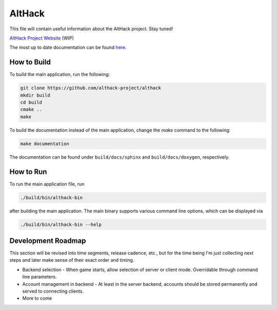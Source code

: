 =======
AltHack
=======

|build-status| |docs|

This file will contain useful information about the AltHack project.
Stay tuned!

`AltHack Project Website <https://althack-game.com>`_ (WIP)


.. |build-status| image:: https://circleci.com/gh/althack-project/althack.svg?style=svg
    :alt: build status
    :target: https://circleci.com/gh/althack-project/althack

.. |docs| image:: https://readthedocs.org/projects/althack-game/badge/?version=latest
    :alt: Documentation Status
    :scale: 100%
    :target: https://althack-game.readthedocs.io/en/latest/?badge=latest

The most up to date documentation can be found `here <https://althack-game.readthedocs.io/en/latest/>`_.

.. image:: https://github.com/althack-project/althack/raw/main/assets/20220901_althack_main_window.png
  :width: 600
  :alt: AltHack Main Window Screenshot

------------
How to Build
------------

To build the main application, run the following:

.. code-block:: bash

    git clone https://github.com/althack-project/althack
    mkdir build
    cd build
    cmake ..
    make

To build the documentation instead of the main application, change the `make` command to the following:

.. code-block:: bash

    make documentation

The documentation can be found under ``build/docs/sphinx`` and ``build/docs/doxygen``, respectively.

----------
How to Run
----------

To run the main application file, run

.. code-block:: bash

    ./build/bin/althack-bin

after building the main application. The main binary supports various command line options, which can be displayed via

.. code-block:: bash

    ./build/bin/althack-bin --help

-------------------
Development Roadmap
-------------------

This section will be revised into time segments, release cadence, etc., but for the time being I'm
just collecting next steps and later make sense of their exact order and timing.

* Backend selection - When game starts, allow selection of server or client mode. Overridable
  through command line parameters.

* Account management in backend - At least in the server backend, accounts should be stored
  permanently and served to connecting clients.

* More to come
